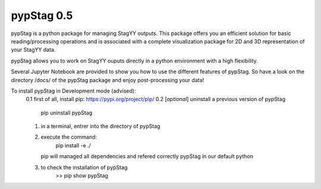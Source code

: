 pypStag 0.5
======

pypStag is a python package for managing StagYY outputs. This package offers you an efficient solution for basic reading/processing operations and is associated with a complete visualization package for 2D and 3D representation of your StagYY data.

pypStag allows you to work on StagYY ouputs directly in a python environment with a high flexibility.

Several Jupyter Notebook are provided to show you how to use the different features of pypStag. So have a look on the directory /docs/ of the pypStag package and enjoy post-processing your data!


To install pypStag in Development mode (advised):
	0.1 first of all, install pip: https://pypi.org/project/pip/
        0.2 [*optional*] uninstall a previous version of pypStag
		pip uninstall pypStag
	1. in a terminal, entrer into the directory of pypStag
	2. execute the command:
		pip install -e ./
	   pip will managed all dependencies and refered correctly pypStag in our default python
	3. to check the installation of pypStag 
	        >> pip show pypStag


.. image:: ./bins/icons/pypStag_logographie_texte.png
   :alt: pypStag icon
